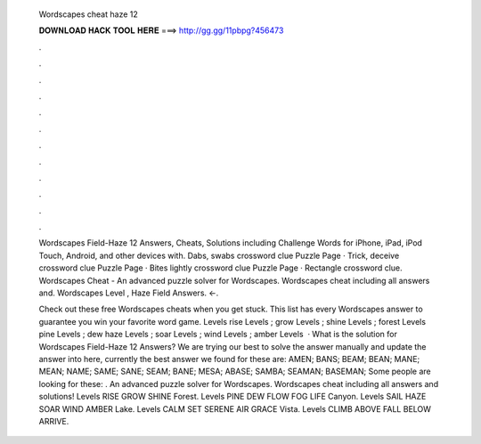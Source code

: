   Wordscapes cheat haze 12
  
  
  
  𝐃𝐎𝐖𝐍𝐋𝐎𝐀𝐃 𝐇𝐀𝐂𝐊 𝐓𝐎𝐎𝐋 𝐇𝐄𝐑𝐄 ===> http://gg.gg/11pbpg?456473
  
  
  
  .
  
  
  
  .
  
  
  
  .
  
  
  
  .
  
  
  
  .
  
  
  
  .
  
  
  
  .
  
  
  
  .
  
  
  
  .
  
  
  
  .
  
  
  
  .
  
  
  
  .
  
  Wordscapes Field-Haze 12 Answers, Cheats, Solutions including Challenge Words for iPhone, iPad, iPod Touch, Android, and other devices with. Dabs, swabs crossword clue Puzzle Page · Trick, deceive crossword clue Puzzle Page · Bites lightly crossword clue Puzzle Page · Rectangle crossword clue. Wordscapes Cheat - An advanced puzzle solver for Wordscapes. Wordscapes cheat including all answers and. Wordscapes Level , Haze Field Answers. ←.
  
  Check out these free Wordscapes cheats when you get stuck. This list has every Wordscapes answer to guarantee you win your favorite word game. Levels rise Levels ; grow Levels ; shine Levels ; forest Levels pine Levels ; dew haze Levels ; soar Levels ; wind Levels ; amber Levels   · What is the solution for Wordscapes Field-Haze 12 Answers? We are trying our best to solve the answer manually and update the answer into here, currently the best answer we found for these are: AMEN; BANS; BEAM; BEAN; MANE; MEAN; NAME; SAME; SANE; SEAM; BANE; MESA; ABASE; SAMBA; SEAMAN; BASEMAN; Some people are looking for these: . An advanced puzzle solver for Wordscapes. Wordscapes cheat including all answers and solutions! Levels RISE GROW SHINE Forest. Levels PINE DEW FLOW FOG LIFE Canyon. Levels SAIL HAZE SOAR WIND AMBER Lake. Levels CALM SET SERENE AIR GRACE Vista. Levels CLIMB ABOVE FALL BELOW ARRIVE.
